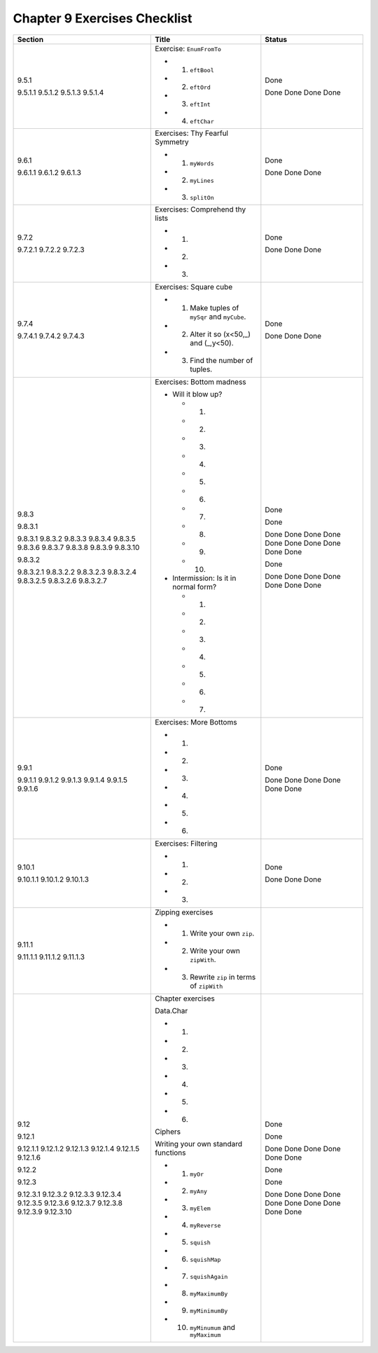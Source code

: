 *******************************
 Chapter 9 Exercises Checklist
*******************************

+-------------+-------------------------------------------------+-----------+
|  Section    |               Title                             |  Status   |
+=============+=================================================+===========+
|             |                                                 |           |
|  9.5.1      |  Exercise: ``EnumFromTo``                       |   Done    |
|             |                                                 |           |
|  9.5.1.1    |  * 1. ``eftBool``                               |   Done    |
|  9.5.1.2    |  * 2. ``eftOrd``                                |   Done    |
|  9.5.1.3    |  * 3. ``eftInt``                                |   Done    |
|  9.5.1.4    |  * 4. ``eftChar``                               |   Done    |
|             |                                                 |           |
+-------------+-------------------------------------------------+-----------+
|             |                                                 |           |
|  9.6.1      |  Exercises: Thy Fearful Symmetry                |   Done    |
|             |                                                 |           |
|  9.6.1.1    |  * 1. ``myWords``                               |   Done    |
|  9.6.1.2    |  * 2. ``myLines``                               |   Done    |
|  9.6.1.3    |  * 3. ``splitOn``                               |   Done    |
|             |                                                 |           |
+-------------+-------------------------------------------------+-----------+
|             |                                                 |           |
|  9.7.2      |  Exercises: Comprehend thy lists                |   Done    |
|             |                                                 |           |
|  9.7.2.1    |  * 1.                                           |   Done    |
|  9.7.2.2    |  * 2.                                           |   Done    |
|  9.7.2.3    |  * 3.                                           |   Done    |
|             |                                                 |           |
+-------------+-------------------------------------------------+-----------+
|             |                                                 |           |
|  9.7.4      |  Exercises: Square cube                         |   Done    |
|             |                                                 |           |
|  9.7.4.1    |  * 1. Make tuples of ``mySqr`` and ``myCube``.  |   Done    |
|  9.7.4.2    |  * 2. Alter it so (x<50,_) and (_,y<50).        |   Done    |
|  9.7.4.3    |  * 3. Find the number of tuples.                |   Done    |
|             |                                                 |           |
+-------------+-------------------------------------------------+-----------+
|             |                                                 |           |
|  9.8.3      |  Exercises: Bottom madness                      |   Done    |
|             |                                                 |           |
|  9.8.3.1    |  * Will it blow up?                             |   Done    |
|             |                                                 |           |
|  9.8.3.1    |    * 1.                                         |   Done    |
|  9.8.3.2    |    * 2.                                         |   Done    |
|  9.8.3.3    |    * 3.                                         |   Done    |
|  9.8.3.4    |    * 4.                                         |   Done    |
|  9.8.3.5    |    * 5.                                         |   Done    |
|  9.8.3.6    |    * 6.                                         |   Done    |
|  9.8.3.7    |    * 7.                                         |   Done    |
|  9.8.3.8    |    * 8.                                         |   Done    |
|  9.8.3.9    |    * 9.                                         |   Done    |
|  9.8.3.10   |    * 10.                                        |   Done    |
|             |                                                 |           |
|  9.8.3.2    |  * Intermission: Is it in normal form?          |   Done    |
|             |                                                 |           |
|  9.8.3.2.1  |    * 1.                                         |   Done    |
|  9.8.3.2.2  |    * 2.                                         |   Done    |
|  9.8.3.2.3  |    * 3.                                         |   Done    |
|  9.8.3.2.4  |    * 4.                                         |   Done    |
|  9.8.3.2.5  |    * 5.                                         |   Done    |
|  9.8.3.2.6  |    * 6.                                         |   Done    |
|  9.8.3.2.7  |    * 7.                                         |   Done    |
|             |                                                 |           |
+-------------+-------------------------------------------------+-----------+
|             |                                                 |           |
|  9.9.1      |  Exercises: More Bottoms                        |   Done    |
|             |                                                 |           |
|  9.9.1.1    |  * 1.                                           |   Done    |
|  9.9.1.2    |  * 2.                                           |   Done    |
|  9.9.1.3    |  * 3.                                           |   Done    |
|  9.9.1.4    |  * 4.                                           |   Done    |
|  9.9.1.5    |  * 5.                                           |   Done    |
|  9.9.1.6    |  * 6.                                           |   Done    |
|             |                                                 |           |
+-------------+-------------------------------------------------+-----------+
|             |                                                 |           |
|  9.10.1     |  Exercises: Filtering                           |   Done    |
|             |                                                 |           |
|  9.10.1.1   |  * 1.                                           |   Done    |
|  9.10.1.2   |  * 2.                                           |   Done    |
|  9.10.1.3   |  * 3.                                           |   Done    |
|             |                                                 |           |
+-------------+-------------------------------------------------+-----------+
|             |                                                 |           |
|  9.11.1     |  Zipping exercises                              |           |
|             |                                                 |           |
|  9.11.1.1   |  * 1. Write your own ``zip``.                   |           |
|  9.11.1.2   |  * 2. Write your own ``zipWith``.               |           |
|  9.11.1.3   |  * 3. Rewrite ``zip`` in terms of ``zipWith``   |           |
|             |                                                 |           |
+-------------+-------------------------------------------------+-----------+
|             |                                                 |           |
|  9.12       |  Chapter exercises                              |   Done    |
|             |                                                 |           |
|  9.12.1     |  Data.Char                                      |   Done    |
|             |                                                 |           |
|  9.12.1.1   |  * 1.                                           |   Done    |
|  9.12.1.2   |  * 2.                                           |   Done    |
|  9.12.1.3   |  * 3.                                           |   Done    |
|  9.12.1.4   |  * 4.                                           |   Done    |
|  9.12.1.5   |  * 5.                                           |   Done    |
|  9.12.1.6   |  * 6.                                           |   Done    |
|             |                                                 |           |
|  9.12.2     |  Ciphers                                        |   Done    |
|             |                                                 |           |
|  9.12.3     |  Writing your own standard functions            |   Done    |
|             |                                                 |           |
|  9.12.3.1   |  * 1. ``myOr``                                  |   Done    |
|  9.12.3.2   |  * 2. ``myAny``                                 |   Done    |
|  9.12.3.3   |  * 3. ``myElem``                                |   Done    |
|  9.12.3.4   |  * 4. ``myReverse``                             |   Done    |
|  9.12.3.5   |  * 5. ``squish``                                |   Done    |
|  9.12.3.6   |  * 6. ``squishMap``                             |   Done    |
|  9.12.3.7   |  * 7. ``squishAgain``                           |   Done    |
|  9.12.3.8   |  * 8. ``myMaximumBy``                           |   Done    |
|  9.12.3.9   |  * 9. ``myMinimumBy``                           |   Done    |
|  9.12.3.10  |  * 10. ``myMinumum`` and ``myMaximum``          |   Done    |
|             |                                                 |           |
+-------------+-------------------------------------------------+-----------+
